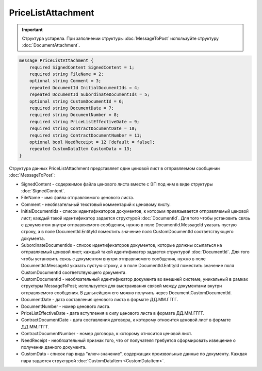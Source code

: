 PriceListAttachment
===================

.. important::
	Структура устарела. При заполнении структуры :doc:`MessageToPost` используйте структуру :doc:`DocumentAttachment`.

.. code-block:: protobuf

    message PriceListAttachment {
        required SignedContent SignedContent = 1;
        required string FileName = 2;
        optional string Comment = 3;
        repeated DocumentId InitialDocumentIds = 4;
        repeated DocumentId SubordinateDocumentIds = 5;
        optional string CustomDocumentId = 6;
        required string DocumentDate = 7;
        required string DocumentNumber = 8;
        required string PriceListEffectiveDate = 9;
        required string ContractDocumentDate = 10;
        required string ContractDocumentNumber = 11;
        optional bool NeedReceipt = 12 [default = false];
        repeated CustomDataItem CustomData = 13;
    }
        

Структура данных PriceListAttachment представляет один ценовой лист в отправляемом сообщении :doc:`MessageToPost`:

-  SignedContent - содержимое файла ценового листа вместе с ЭП под ним в виде структуры :doc:`SignedContent`.

-  FileName - имя файла отправляемого ценового листа.

-  Comment - необязательный текстовый комментарий к ценовому листу.

-  InitialDocumentIds - список идентификаторов документов, к которым привязывается отправляемый ценовой лист; каждый такой идентификатор задается структурой :doc:`DocumentId`. Для того чтобы установить связь с документом внутри отправляемого сообщения, нужно в поле DocumentId.MessageId указать пустую строку, а в поле DocumentId.EntityId поместить значение поля CustomDocumentId соответствующего документа.

-  SubordinateDocumentIds - список идентификаторов документов, которые должны ссылаться на отправляемый ценовой лист; каждый такой идентификатор задается структурой :doc:`DocumentId`. Для того чтобы установить связь с документом внутри отправляемого сообщения, нужно в поле DocumentId.MessageId указать пустую строку, а в поле DocumentId.EntityId поместить значение поля CustomDocumentId соответствующего документа.

-  CustomDocumentId - необязательный идентификатор документа во внешней системе, уникальный в рамках структуры MessageToPost; используется для выстраивания связей между документами внутри отправляемого сообщения. В дальнейшем его можно получить через Document.CustomDocumentId.

-  DocumentDate - дата составления ценового листа в формате ДД.ММ.ГГГГ.

-  DocumentNumber - номер ценового листа.

-  PriceListEffectiveDate - дата вступления в силу ценового листа в формате ДД.ММ.ГГГГ.

-  ContractDocumentDate - дата составления договора, к которому относится ценовой лист в формате ДД.ММ.ГГГГ.

-  ContractDocumentNumber - номер договора, к которому относится ценовой лист.

-  NeedReceipt - необязательный признак того, что от получателя требуется сформировать извещение о получении данного документа.

-  CustomData - список пар вида "ключ-значение", содержащих произвольные данные по документу. Каждая пара задается структурой
   :doc:`CustomDataItem <CustomDataItem>`.